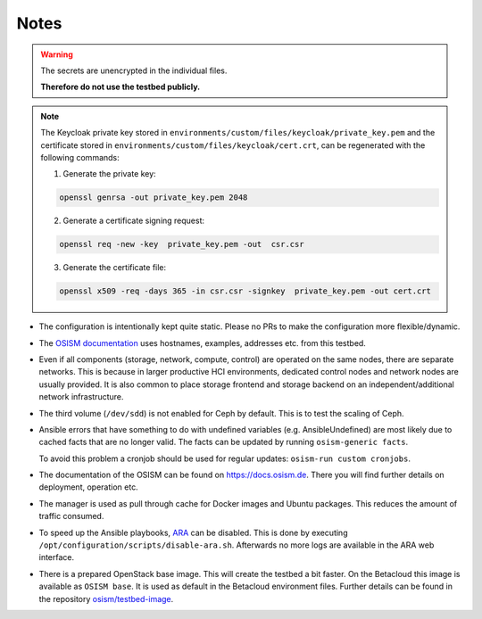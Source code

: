 =====
Notes
=====

.. warning::

   The secrets are unencrypted in the individual files.

   **Therefore do not use the testbed publicly.**

.. note::

   The Keycloak private key stored in ``environments/custom/files/keycloak/private_key.pem``
   and the certificate stored in ``environments/custom/files/keycloak/cert.crt``,
   can be regenerated with the following commands:

   1) Generate the private key:

   .. code-block:: bash

      openssl genrsa -out private_key.pem 2048

   2) Generate a certificate signing request:

   .. code-block:: bash

      openssl req -new -key  private_key.pem -out  csr.csr

   3) Generate the certificate file:

   .. code-block:: bash

      openssl x509 -req -days 365 -in csr.csr -signkey  private_key.pem -out cert.crt


* The configuration is intentionally kept quite static. Please no PRs to make the configuration
  more flexible/dynamic.
* The `OSISM documentation <https://docs.osism.de>`_ uses hostnames, examples, addresses etc.
  from this testbed.
* Even if all components (storage, network, compute, control) are operated on the same nodes,
  there are separate networks. This is because in larger productive HCI environments, dedicated
  control nodes and network nodes are usually provided. It is also common to place storage
  frontend and storage backend on an independent/additional network infrastructure.
* The third volume (``/dev/sdd``) is not enabled for Ceph by default. This is to test the
  scaling of Ceph.
* Ansible errors that have something to do with undefined variables (e.g. AnsibleUndefined)
  are most likely due to cached facts that are no longer valid. The facts can be updated by
  running ``osism-generic facts``.

  To avoid this problem a cronjob should be used for regular updates: ``osism-run custom cronjobs``.
* The documentation of the OSISM can be found on https://docs.osism.de. There you will find
  further details on deployment, operation etc.
* The manager is used as pull through cache for Docker images and Ubuntu packages. This reduces
  the amount of traffic consumed.
* To speed up the Ansible playbooks, `ARA <https://ara.recordsansible.org>`_ can be disabled. This
  is done by executing ``/opt/configuration/scripts/disable-ara.sh``. Afterwards no more logs are
  available in the ARA web interface.
* There is a prepared OpenStack base image. This will create the testbed a bit faster. On the
  Betacloud this image is available as ``OSISM base``. It is used as default in the
  Betacloud environment files. Further details can be found in the repository
  `osism/testbed-image <https://github.com/osism/testbed-image>`_.
